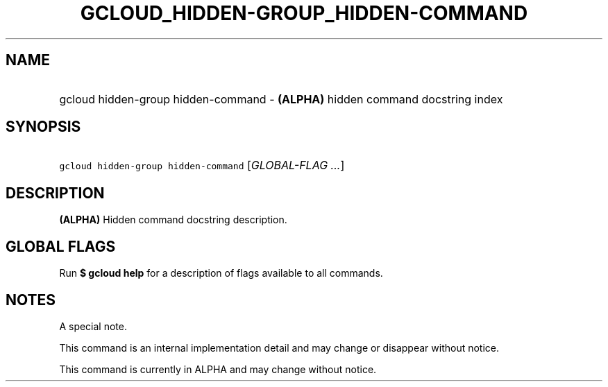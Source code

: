 
.TH "GCLOUD_HIDDEN\-GROUP_HIDDEN\-COMMAND" 1



.SH "NAME"
.HP
gcloud hidden\-group hidden\-command \- \fB(ALPHA)\fR hidden command docstring index



.SH "SYNOPSIS"
.HP
\f5gcloud hidden\-group hidden\-command\fR [\fIGLOBAL\-FLAG\ ...\fR]


.SH "DESCRIPTION"

\fB(ALPHA)\fR Hidden command docstring description.



.SH "GLOBAL FLAGS"

Run \fB$ gcloud help\fR for a description of flags available to all commands.



.SH "NOTES"
A special note.

This command is an internal implementation detail and may change or disappear
without notice.

This command is currently in ALPHA and may change without notice.
